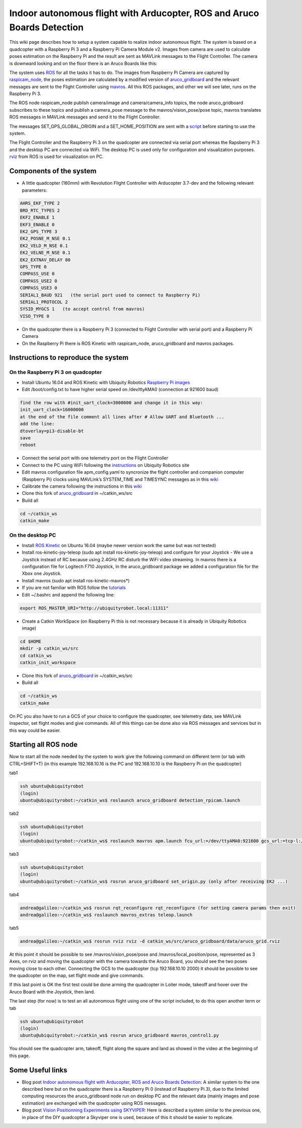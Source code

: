 .. _ros-aruco-detection:

========================================================================
Indoor autonomous flight with Arducopter, ROS and Aruco Boards Detection
========================================================================

..  youtube:: dYhvNhqobVg
    :width: 100%


This wiki page describes how to setup a system capable to realize indoor autonomous flight.
The system is based on a quadcopter with a Raspberry Pi 3 and a Raspberry Pi Camera Module v2. Images from camera are used to calculate poses estimation on the Raspberry Pi and the result are sent as MAVLink messages to the Flight Controller.
The camera is downward looking and on the floor there is an Aruco Boards like this:

.. image:: ../images/ros-aruco-board.png
    :target: ../_images/ros-aruco-board.png

The system uses `ROS <http://www.ros.org/>`__ for all the tasks it has to do. The images from Raspberry Pi Camera are captured by `raspicam_node <https://github.com/UbiquityRobotics/raspicam_node>`__, the poses estimation are calculated by a modified version of `aruco_gridboard <https://github.com/anbello/aruco_gridboard>`__ and the relevant messages are sent to the Flight Controller using `mavros <http://wiki.ros.org/mavros>`__. All this ROS packages, and other we will see later, runs on the Raspberry Pi 3.

The ROS node raspicam_node publish camera/image and camera/camera_info topics, the node aruco_gridboard subscribes to these topics and publish a camera_pose message to the mavros/vision_pose/pose topic, mavros translates ROS messages in MAVLink messages and send it to the Flight Controller.

The messages SET_GPS_GLOBAL_ORIGIN and a SET_HOME_POSITION are sent with a `script <https://github.com/anbello/aruco_gridboard/blob/master/script/set_origin.py>`__ before starting to use the system. 

The Flight Controller and the Raspberry Pi 3 on the quadcopter are connected via serial port whereas the Rapsberry Pi 3 and the desktop PC are connected via WiFi. The desktop PC is used only for configuration and visualization purposes. `rviz <http://wiki.ros.org/rviz>`__ from ROS is used for visualization on PC.

Components of the system
========================

- A little quadcopter (160mm) with Revolution Flight Controller with Arducopter 3.7-dev and the following relevant parameters:

.. code-block:: none

    AHRS_EKF_TYPE 2
    BRD_RTC_TYPES 2
    EKF2_ENABLE 1
    EKF3_ENABLE 0
    EK2_GPS_TYPE 3
    EK2_POSNE_M_NSE 0.1
    EK2_VELD_M_NSE 0.1
    EK2_VELNE_M_NSE 0.1
    EK2_EXTNAV_DELAY 80
    GPS_TYPE 0
    COMPASS_USE 0
    COMPASS_USE2 0
    COMPASS_USE3 0
    SERIAL1_BAUD 921   (the serial port used to connect to Raspberry Pi)
    SERIAL1_PROTOCOL 2
    SYSID_MYGCS 1   (to accept control from mavros)
    VISO_TYPE 0
	
- On the quadcopter there is a Raspberry Pi 3 (connected to Flight Controller with serial port) and a Raspberry Pi Camera
- On the Raspberry Pi there is ROS Kinetic with raspicam_node, aruco_gridboard and mavros packages.

Instructions to reproduce the system
====================================

On the Raspberry Pi 3 on quadcopter
-----------------------------------
- Install Ubuntu 16.04 and ROS Kinetic with Ubiquity Robotics `Raspberry Pi images <https://downloads.ubiquityrobotics.com/pi.html>`__
- Edit /boot/config.txt to have higher serial speed on /dev/ttyAMA0 (connection at 921600 baud)

.. code-block:: none

    find the row with #init_uart_clock=3000000 and change it in this way:
    init_uart_clock=16000000
    at the end of the file comment all lines after # Allow UART and Bluetooth ...
    add the line:
    dtoverlay=pi3-disable-bt
    save
    reboot

- Connect the serial port with one telemetry port on the Flight Controller
- Connect to the PC using WiFi following the `instructions <https://learn.ubiquityrobotics.com/connect_network>`__ on Ubiquity Robotics site
- Edit mavros configuration file apm_config.yaml to syncronize the flight controller and companion computer (Raspberry Pi) clocks using MAVLink’s SYSTEM_TIME and TIMESYNC messages as in this `wiki <https://ardupilot.org/dev/docs/ros-timesync.html>`__
- Calibrate the camera following the instructions in this `wiki <http://wiki.ros.org/camera_calibration/Tutorials/MonocularCalibration>`__
- Clone this fork of `aruco_gridboard <https://github.com/anbello/aruco_gridboard>`__ in ~/catkin_ws/src
- Build all

.. code-block:: none

    cd ~/catkin_ws
    catkin_make


On the desktop PC
-----------------
- Install `ROS Kinetic <http://wiki.ros.org/kinetic/Installation/Ubuntu>`__ on Ubuntu 16.04 (maybe newer version work the same but was not tested)
- Install ros-kinetic-joy-teleop (sudo apt install ros-kinetic-joy-teleop) and configure for your Joystick
  - We use a Joystick instead of RC because using 2.4GHz RC disturb the WiFi video streaming. In mavros there is a configuration file for Logitech F710 Joystick, In the aruco_gridboard package we added a configuration file for the Xbox one Joystick.
- Install mavros (sudo apt install ros-kinetic-mavros*)
- If you are not familiar with ROS follow the `tutorials <http://wiki.ros.org/ROS/Tutorials>`__
- Edit ~/.bashrc and append the following line:

.. code-block:: none

    export ROS_MASTER_URI="http://ubiquityrobot.local:11311"

- Create a Catkin WorkSpace (on Raspberry Pi this is not necessary because it is already in Ubiquity Robotics image)

.. code-block:: bash

    cd $HOME
    mkdir -p catkin_ws/src
    cd catkin_ws
    catkin_init_workspace

- Clone this fork of `aruco_gridboard <https://github.com/anbello/aruco_gridboard>`__ in ~/catkin_ws/src
- Build all

.. code-block:: bash

    cd ~/catkin_ws
    catkin_make

On PC you also have to run a GCS of your choice to configure the quadcopter, see telemetry data, see MAVLink inspector, set flight modes and give commands. All of this things can be done also via ROS messages and services but in this way could be easier.

Starting all ROS node
=====================
Now to start all the node needed by the system to work give the following command on different term (or tab with CTRL+SHIFT+T)
(in this example 192.168.10.16 is the PC and 192.168.10.10 is the Raspberry Pi on the quadcopter)

tab1

.. code-block:: bash

    ssh ubuntu@ubiquityrobot
    (login)
    ubuntu@ubiquityrobot:~/catkin_ws$ roslaunch aruco_gridboard detection_rpicam.launch

tab2

.. code-block:: bash

    ssh ubuntu@ubiquityrobot
    (login)
    ubuntu@ubiquityrobot:~/catkin_ws$ roslaunch mavros apm.launch fcu_url:=/dev/ttyAMA0:921600 gcs_url:=tcp-l://192.168.10.10:2000

tab3

.. code-block:: bash

    ssh ubuntu@ubiquityrobot
    (login)
    ubuntu@ubiquityrobot:~/catkin_ws$ rosrun aruco_gridboard set_origin.py (only after receiving EK2 ...)

tab4

.. code-block:: bash

    andrea@galileo:~/catkin_ws$ rosrun rqt_reconfigure rqt_reconfigure (for setting camera params then exit)
    andrea@galileo:~/catkin_ws$ roslaunch mavros_extras teleop.launch

tab5

.. code-block:: bash

    andrea@galileo:~/catkin_ws$ rosrun rviz rviz -d catkin_ws/src/aruco_gridboard/data/aruco_grid.rviz

At this point it should be possible to see /mavros/vision_pose/pose and /mavros/local_position/pose, represented as 3 Axes, on rviz and moving the quadcopter with the camera towards the Aruco Board, you should see the two poses moving close to each other. Connecting the GCS to the quadcopter (tcp 192.168.10.10 2000) it should be possible to see the quadcopter on the map, set flight mode and give commands.

..  youtube:: zu6mK_AM5ks
    :width: 100%


If this last point is OK the first test could be done arming the quadcopter in Loiter mode, takeoff and hover over the Aruco Board with the Joystick, then land.

The last step (for now) is to test an all autonomous flight using one of the script included, to do this open another term or tab

.. code-block:: bash

    ssh ubuntu@ubiquityrobot
    (login)
    ubuntu@ubiquityrobot:~/catkin_ws$ rosrun aruco_gridboard mavros_control1.py 

You should see the quadcopter arm, takeoff, flight along the square and land as showed in the video at the beginning of this page.

Some Useful links
=================

- Blog post `Indoor autonomous flight with Arducopter, ROS and Aruco Boards Detection <https://discuss.ardupilot.org/t/indoor-autonomous-flight-with-arducopter-ros-and-aruco-boards-detection/34699>`__:
  A similar system to the one described here but on the quadcopter there is a Raspberry Pi 0 (instead of Raspberry Pi 3), due to the limited computing resources the aruco_gridboard node run on desktop PC and the relevant data (mainly images and pose estimation) are exchanged with the quadcopter using ROS messages.

- Blog post `Vision Positionning Experiments using SKYVIPER <https://discuss.ardupilot.org/t/vision-positionning-experiments-using-skyviper/38348>`__:
  Here is described a system similar to the previous one, in place of the DIY quadcopter a Skyviper one is used, because of this it should be easier to replicate.
